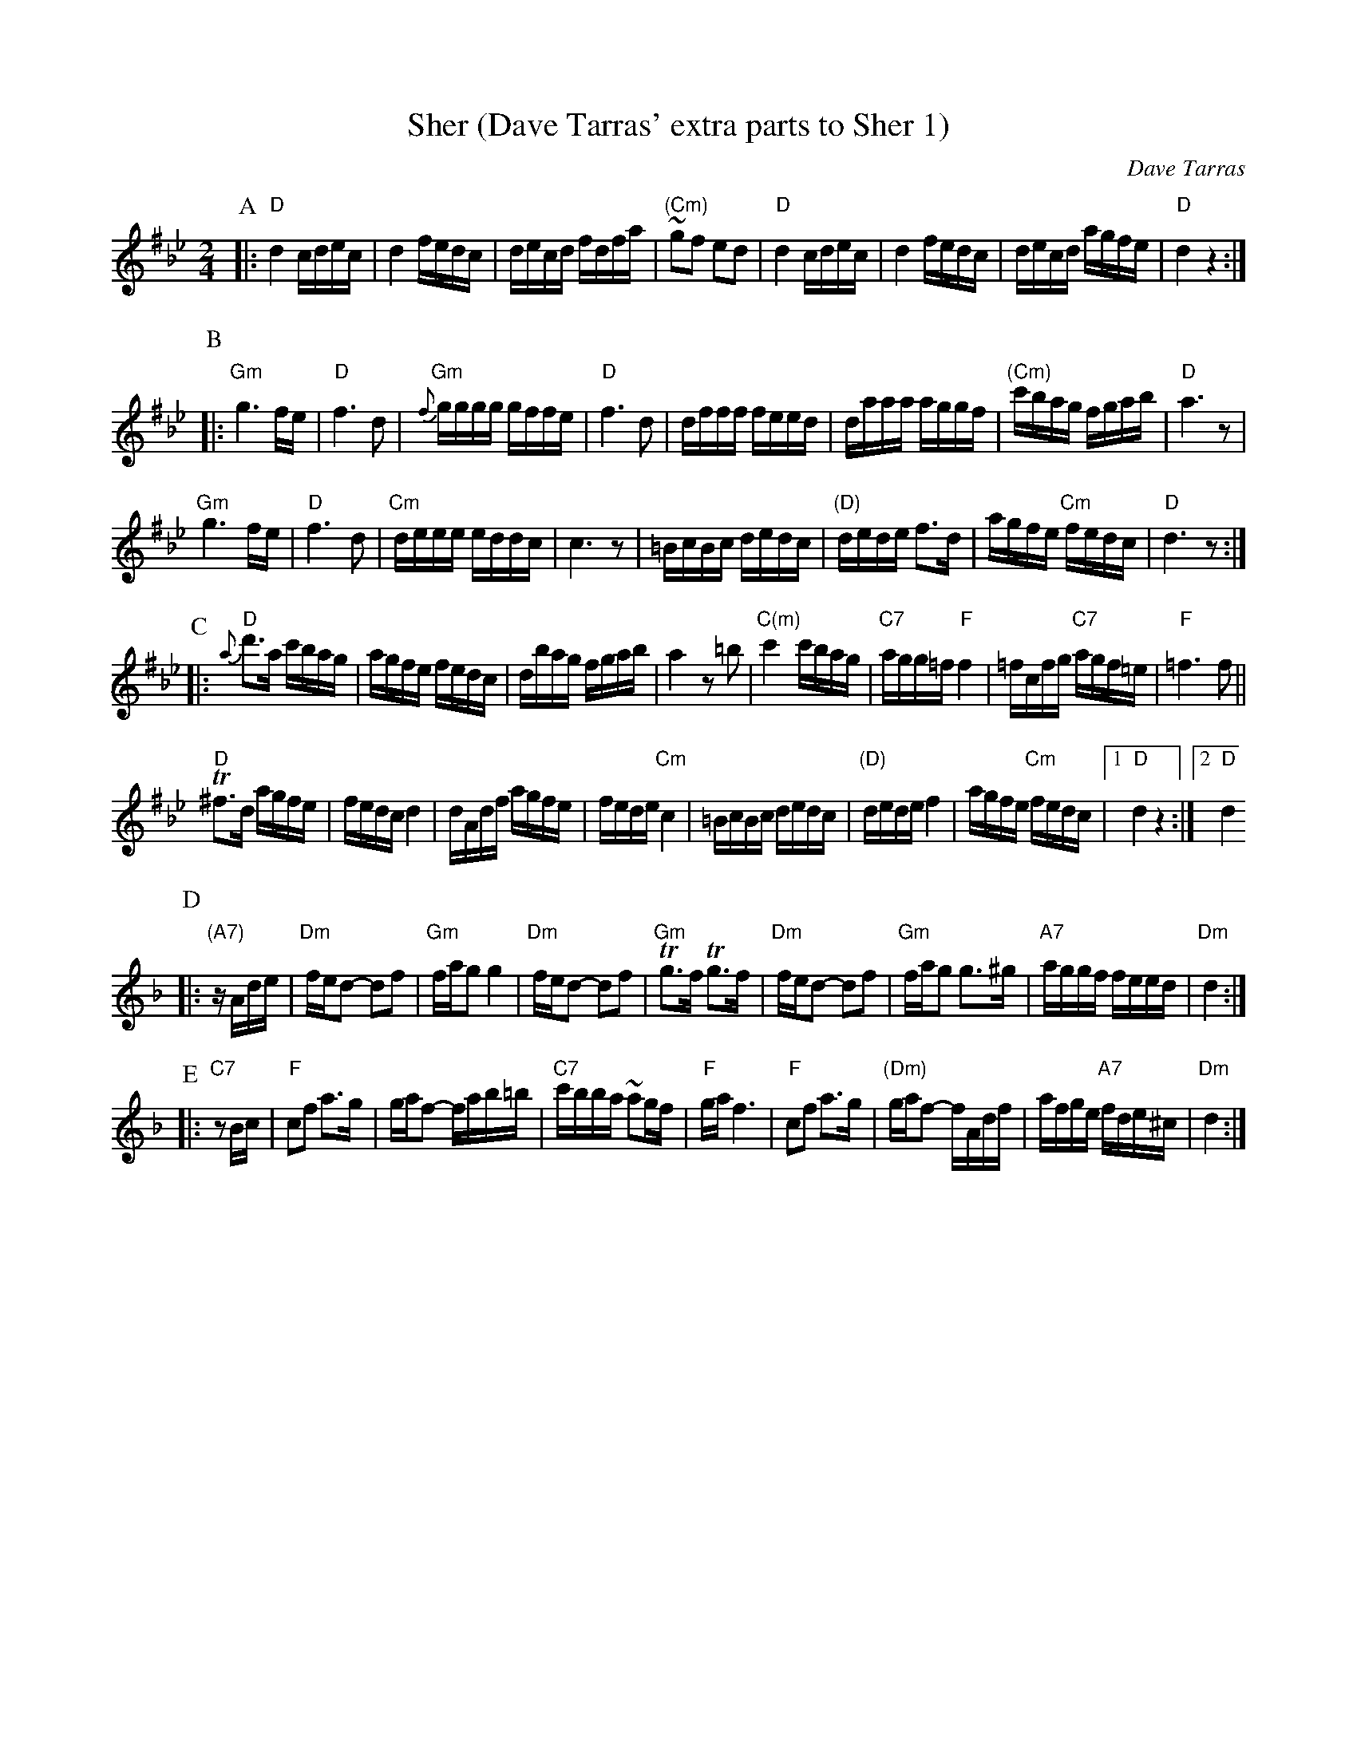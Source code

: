 X: 494
T: Sher (Dave Tarras' extra parts to Sher 1)
O: Dave Tarras
D: Dave Tarras "Freylakh in Hi-Fi"
M: 2/4
L: 1/16
K: D exp ^f_B_e
P:A
|: "D"d4 cdec | d4 fedc | decd fdfa | "(Cm)"~g2f2 e2d2 |\
  "D"d4 cdec | d4 fedc | decd agfe | "D"d4 z4 :|
P:B
|:  "Gm"g6 fe | "D" f6 d2 | "Gm"{f}gggg gffe | "D"f6 d2 |\
  dfff feed | daaa aggf | "(Cm)"c'bag fgab | "D"a6 z2 |
 "Gm"g6 fe | "D" f6 d2 | "Cm"deee eddc | c6 z2 |\
  =BcBc dedc | "(D)"dede f3d | agfe "Cm"fedc | "D"d6 z2:|
P:C
|: "D"{a}d'3a c'bag | agfe fedc | dbag fgab | a4 z2 =b2 |\
  "C(m)"c'4 c'bag | "C7"agg=f "F"f4 | =fcfg "C7"agf=e | "F"=f6 f2 ||
  "D"T^f3d agfe | fedc d4 | dAdf agfe | fede "Cm"c4 |\
  =BcBc dedc | "(D)"dede f4 | agfe "Cm"fedc |[1 "D"d4 z4 :|[2 "D" d4
K: Dm
P:D
|: "(A7)"zAde |\
  "Dm"fed2- d2f2 | "Gm"fag2 g4 | "Dm"fed2- d2f2 | "Gm"Tg3f Tg3f |\
  "Dm"fed2- d2f2 | "Gm"fag2 g3^g | "A7"aggf feed | "Dm"d4 :|
P:E
|:"C7"z2Bc |\
  "F"c2f2 a3g | gaf2- fab=b | "C7"c'bba ~a2gf | "F"ga f6 |\
  "F"c2f2 a3g | "(Dm)"gaf2- fAdf | afge "A7"fde^c | "Dm"d4 :|
